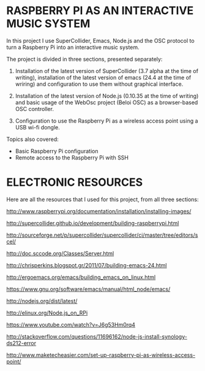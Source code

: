 * RASPBERRY PI AS AN INTERACTIVE MUSIC SYSTEM

In this project I use SuperCollider, Emacs, Node.js and the OSC protocol to turn a Raspberry Pi into an interactive music system.

The project is divided in three sections, presented separately:

    1. Installation of the latest version of SuperCollider (3.7 alpha at the time of writing), installation of the latest version of emacs (24.4 at the time of wriring) and configuration to use them without graphical interface.

    2. Installation of the latest version of Node.js (0.10.35 at the time of writing) and basic usage of the WebOsc project (Beloi OSC) as a browser-based OSC controller.

    3. Configuration to use the Raspberry Pi as a wireless access point using a USB wi-fi dongle.

Topics also covered:

    - Basic Raspberry Pi configuration
    - Remote access to the Raspberry Pi with SSH

* ELECTRONIC RESOURCES

Here are all the resources that I used for this project, from all three sections:

http://www.raspberrypi.org/documentation/installation/installing-images/

http://supercollider.github.io/development/building-raspberrypi.html

http://sourceforge.net/p/supercollider/supercollider/ci/master/tree/editors/scel/

http://doc.sccode.org/Classes/Server.html

http://chrisperkins.blogspot.gr/2011/07/building-emacs-24.html

http://ergoemacs.org/emacs/building_emacs_on_linux.html

https://www.gnu.org/software/emacs/manual/html_node/emacs/

http://nodejs.org/dist/latest/

http://elinux.org/Node.js_on_RPi

https://www.youtube.com/watch?v=J6g53Hm0rq4

http://stackoverflow.com/questions/11696162/node-js-install-synology-ds212-error

http://www.maketecheasier.com/set-up-raspberry-pi-as-wireless-access-point/
